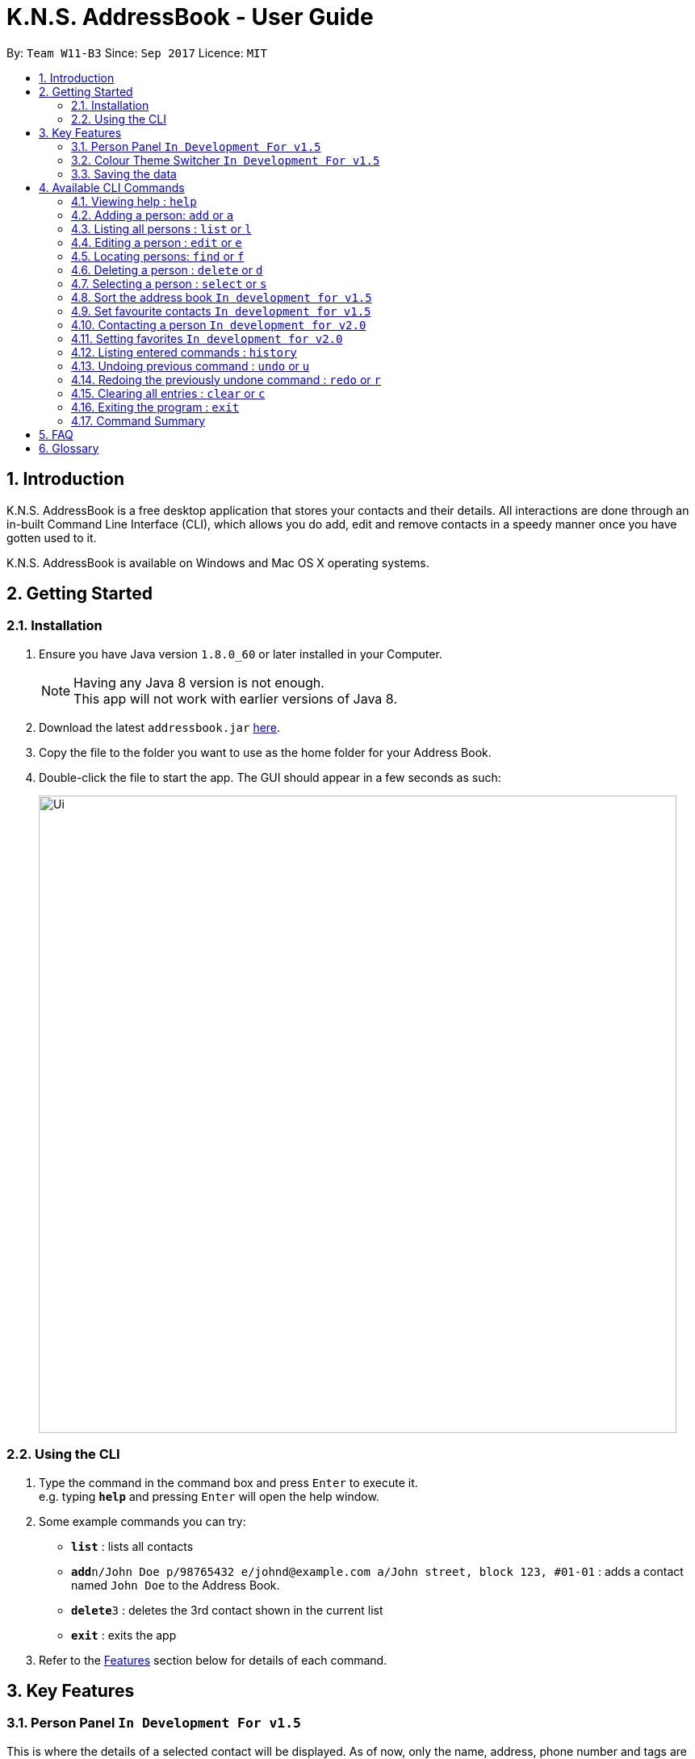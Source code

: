 = K.N.S. AddressBook - User Guide
:toc:
:toc-title:
:toc-placement: preamble
:sectnums:
:imagesDir: images
:stylesDir: stylesheets
:experimental:
ifdef::env-github[]
:tip-caption: :bulb:
:note-caption: :information_source:
endif::[]
:repoURL: https://github.com/se-edu/addressbook-level4

By: `Team W11-B3`      Since: `Sep 2017`      Licence: `MIT`

== Introduction

K.N.S. AddressBook is a free desktop application that stores your contacts and their details. All interactions are done through an in-built Command Line Interface (CLI), which allows you do add, edit and remove contacts in a speedy manner once you have gotten used to it.

K.N.S. AddressBook is available on Windows and Mac OS X operating systems.

== Getting Started

=== Installation

.  Ensure you have Java version `1.8.0_60` or later installed in your Computer.
+
[NOTE]
Having any Java 8 version is not enough. +
This app will not work with earlier versions of Java 8.
+
.  Download the latest `addressbook.jar` link:{repoURL}/releases[here].
.  Copy the file to the folder you want to use as the home folder for your Address Book.
.  Double-click the file to start the app. The GUI should appear in a few seconds as such:
+
image::Ui.png[width="790"]

=== Using the CLI

.  Type the command in the command box and press kbd:[Enter] to execute it. +
e.g. typing *`help`* and pressing kbd:[Enter] will open the help window.
.  Some example commands you can try:

* *`list`* : lists all contacts
* **`add`**`n/John Doe p/98765432 e/johnd@example.com a/John street, block 123, #01-01` : adds a contact named `John Doe` to the Address Book.
* **`delete`**`3` : deletes the 3rd contact shown in the current list
* *`exit`* : exits the app

.  Refer to the link:#features[Features] section below for details of each command.

== Key Features

=== Person Panel `In Development For v1.5`

This is where the details of a selected contact will be displayed. As of now, only the name, address, phone number and tags are displayed here. Planned features for the Person Panel include:

* `For v1.5` Set contact's picture
* `For v1.5` Notes/Comments on the contact
* `For v1.5` Birthday Countdown
* `For v2.0` Birthday Reminder

=== Colour Theme Switcher `In Development For v1.5`

As of now, the dark theme is the default colour theme for the application. Planned features include:

* `For v1.5` Command to change the theme, e.g. `theme light`
* `For v1.5` 5 Preset Themes: Light, Dark (current default theme), Red, Blue and Green.
* `For v1.5` Detailed instructions for advanced users to make their own themes.

=== Saving the data

Address book data are saved in the hard disk automatically after any command that changes the data. +
There is no need to save manually.

== Available CLI Commands

====
*Command Format*

* Words in `UPPER_CASE` are the parameters to be supplied by the user e.g. in `add n/NAME`, `NAME` is a parameter which can be used as `add n/John Doe`.
* Items in square brackets are optional e.g `n/NAME [t/TAG]` can be used as `n/John Doe t/friend` or as `n/John Doe`.
* Items with `…`​ after them can be used multiple times including zero times e.g. `[t/TAG]...` can be used as `{nbsp}` (i.e. 0 times), `t/friend`, `t/friend t/family` etc.
* Parameters can be in any order e.g. if the command specifies `n/NAME p/PHONE_NUMBER`, `p/PHONE_NUMBER n/NAME` is also acceptable.
====

=== Viewing help : `help`

Format: `help`

=== Adding a person: `add` or `a`

Adds a person to the address book +
Format: `add n/NAME p/PHONE_NUMBER e/EMAIL a/ADDRESS b/BIRTHDAY [t/TAG]...` or `a n/NAME p/PHONE_NUMBER e/EMAIL a/ADDRESS b/BIRTHDAY [t/TAG]...`

[TIP]
A person can have any number of tags (including 0)

Examples:

* `add n/John Doe p/98765432 e/johnd@example.com a/John street, block 123, #01-01 b/01/01/1991`
* `a n/Betsy Crowe t/friend e/betsycrowe@example.com a/Newgate Prison p/1234567 b/02/02/1992 t/criminal`

=== Listing all persons : `list` or `l`

Shows a list of all persons in the address book. +
Format: `list` or `l`

=== Editing a person : `edit` or `e`

Edits an existing person in the address book. +
Format: `edit INDEX [n/NAME] [p/PHONE] [e/EMAIL] [a/ADDRESS] [b/BIRTHDAY] [t/TAG]...` or `e INDEX [n/NAME] [p/PHONE] [e/EMAIL] [a/ADDRESS] [b/BIRTHDAY] [t/TAG]...`

****
* Edits the person at the specified `INDEX`. The index refers to the index number shown in the last person listing. The index *must be a positive integer* 1, 2, 3, ...
* At least one of the optional fields must be provided.
* Existing values will be updated to the input values.
* When editing tags, the existing tags of the person will be removed i.e adding of tags is not cumulative.
* You can remove all the person's tags by typing `t/` without specifying any tags after it.
****

Examples:

* `edit 1 p/91234567 e/johndoe@example.com` +
Edits the phone number and email address of the 1st person to be `91234567` and `johndoe@example.com` respectively.
* `e 2 n/Betsy Crower t/` +
Edits the name of the 2nd person to be `Betsy Crower` and clears all existing tags.

`In development for v2.0`

* Ability to cumulatively add or remove tags

=== Locating persons: `find` or `f`
Finds persons whose names or tags, indicated by an optional prefix, contain any of the given keywords. Defaults to find by name. +
Format: `find [PREFIX] KEYWORD [MORE_KEYWORDS]` or `f [PREFIX] KEYWORD [MORE_KEYWORDS]`

****
* The search is case insensitive. e.g `hans` will match `Hans`
* The order of the keywords does not matter. e.g. `Hans Bo` will match `Bo Hans`
* Partial words will be matched e.g. `Han` can match `Hans` +
  See link:#partial-matching[Partial Matching] section for more details.
* Persons matching at least one keyword will be returned (i.e. `OR` search). e.g. `Hans Bo` will return `Hans Gruber`, `Bo Yang`
****
==== By name

To find by name, use the prefix `n/` or no prefix at all. +
Examples :

 * `find n/ John` +
 Returns `john` and `John Doe`
 * `f John` is equivalent with above example.
 * `find Betsy Tim John` +
 Returns any person having names `Betsy`, `Tim`, or `John` or that starts with them (e.g. `Timothy`)

==== By tag
To find by tag, use the prefix `t/`. +
****
* Will match person with any tag matching at least one of the keywords.
****
Examples:

* `find t/ family` +
Returns any person with the tag `family`
* `f t/ friends family colleague` +
Returns any person with at least one of the tags `friends`, `family`, or `colleague`.

==== Partial matching
`Since v1.2` +
The Find command accepts partial matches by default, but only if it's from the beginning of each word. +
And it will not match if the keyword is longer than the entry. +
Examples :

* `find mel` +
Matches `Melissa` but not `Amelia`
* `find leon` +
Matches `Leonard` but not `Leo`

==== By any field
`In development for v2.0`

==== By multiple fields and keywords
`In development for v2.0`

==== Strict searching (AND search)
`In development for v2.0`


=== Deleting a person : `delete` or `d`


Deletes the specified person from the address book. +
Format: `delete INDEX` or `d INDEX`

****
* Deletes the person at the specified `INDEX`.
* The index refers to the index number shown in the most recent listing.
* The index *must be a positive integer* 1, 2, 3, ...
****

Examples:

* `list` +
`delete 2` +
Deletes the 2nd person in the address book.
* `find Betsy` +
`d 1` +
Deletes the 1st person in the results of the `find` command.

=== Selecting a person : `select` or `s`

Selects the person identified by the index number used in the last person listing. +
Format: `select INDEX` or `s INDEX`

****
* Selects the person and loads the Google search page the person at the specified `INDEX`.
* The index refers to the index number shown in the most recent listing.
* The index *must be a positive integer* `1, 2, 3, ...`
****

Examples:

* `list` +
`select 2` +
Selects the 2nd person in the address book.
* `find Betsy` +
`s 1` +
Selects the 1st person in the results of the `find` command.

=== Sort the address book `In development for v1.5`

Contact list can be sorted in alphabetical order.

=== Set favourite contacts `In development for v1.5`

Favourite contacts will appear on the top of the contact list.

=== Contacting a person `In development for v2.0`

Directly calls or emails the person(s) identified by index number or otherwise.

=== Setting favorites `In development for v2.0`

Favorites will be listed before non-favorites and cannot be deleted by accident.

=== Listing entered commands : `history`

Lists all the commands that you have entered in reverse chronological order. +
Format: `history`

[NOTE]
====
Pressing the kbd:[&uarr;] and kbd:[&darr;] arrows will display the previous and next input respectively in the command box.
====

// tag::undoredo[]
=== Undoing previous command : `undo` or `u`

Restores the address book to the state before the previous _undoable_ command was executed. +
Format: `undo` or `u`

[NOTE]
====
Undoable commands: those commands that modify the address book's content (`add`, `delete`, `edit` and `clear`).
====

Examples:

* `delete 1` +
`list` +
`undo` (reverses the `delete 1` command) +

* `select 1` +
`list` +
`u` +
The `u` command fails as there are no undoable commands executed previously.

* `delete 1` +
`clear` +
`undo` (reverses the `clear` command) +
`undo` (reverses the `delete 1` command) +

=== Redoing the previously undone command : `redo` or `r`

Reverses the most recent `undo` command. +
Format: `redo` or `r`

Examples:

* `delete 1` +
`undo` (reverses the `delete 1` command) +
`redo` (reapplies the `delete 1` command) +

* `delete 1` +
`redo` +
The `redo` command fails as there are no `undo` commands executed previously.

* `delete 1` +
`clear` +
`undo` (reverses the `clear` command) +
`undo` (reverses the `delete 1` command) +
`r` (reapplies the `delete 1` command) +
`r` (reapplies the `clear` command) +
// end::undoredo[]

=== Clearing all entries : `clear` or `c`

Clears all entries from the address book. +
Format: `clear` or `c`

=== Exiting the program : `exit`

Exits the program. +
Format: `exit`

=== Command Summary

* *Add* `add n/NAME p/PHONE_NUMBER e/EMAIL a/ADDRESS b/BIRTHDAY [t/TAG]...` +
e.g. `add n/James Ho p/22224444 e/jamesho@example.com a/123, Clementi Rd, 1234665 b/16/08/1995 t/friend t/colleague`
* *Clear* : `clear`
* *Delete* : `delete INDEX` +
e.g. `delete 3`
* *Edit* : `edit INDEX [n/NAME] [p/PHONE_NUMBER] [e/EMAIL] [a/ADDRESS] [b/BIRTHDAY] [t/TAG]...` +
e.g. `edit 2 n/James Lee e/jameslee@example.com`
* *Find* : `find KEYWORD [MORE_KEYWORDS]` +
e.g. `find James Jake`
* *List* : `list`
* *Help* : `help`
* *Select* : `select INDEX` +
e.g.`select 2`
* *History* : `history`
* *Undo* : `undo`
* *Redo* : `redo`

== FAQ

*Q*: How do I transfer my data to another Computer? +
*A*: Install the app in the other computer and overwrite the empty data file it creates with the file that contains the data of your previous Address Book folder.

== Glossary

To be done by v1.5.

